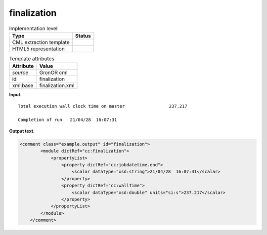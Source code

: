.. _finalization-d3e19767:

finalization
============

.. table:: Implementation level

   +-----------------------------------+-----------------------------------+
   | Type                              | Status                            |
   +===================================+===================================+
   | CML extraction template           | |image0|                          |
   +-----------------------------------+-----------------------------------+
   | HTML5 representation              | |image1|                          |
   +-----------------------------------+-----------------------------------+

.. table:: Template attributes

   +-----------------------------------+-----------------------------------+
   | Attribute                         | Value                             |
   +===================================+===================================+
   | *source*                          | GronOR cml                        |
   +-----------------------------------+-----------------------------------+
   | id                                | finalization                      |
   +-----------------------------------+-----------------------------------+
   | xml:base                          | finalization.xml                  |
   +-----------------------------------+-----------------------------------+

**Input.**

::

    Total execution wall clock time on master                 237.217

    Completion of run   21/04/28  16:07:31
       

**Output text.**

.. code:: xml

   <comment class="example.output" id="finalization">
           <module dictRef="cc:finalization">
               <propertyList>
                   <property dictRef="cc:jobdatetime.end">
                       <scalar dataType="xsd:string">21/04/28  16:07:31</scalar>
                   </property>
                   <property dictRef="cc:wallTime">
                       <scalar dataType="xsd:double" units="si:s">237.217</scalar>
                   </property>
               </propertyList>
           </module>
       </comment>

.. |image0| image:: ../../imgs/Total.png
.. |image1| image:: ../../imgs/Total.png
